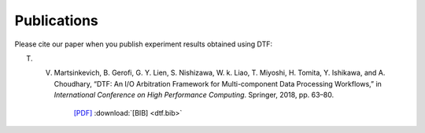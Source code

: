.. _publication:

Publications
============

Please cite our paper when you publish experiment results obtained using DTF:

T. V. Martsinkevich, B. Gerofi, G. Y. Lien, S. Nishizawa, W. k. Liao, T. Miyoshi, H. Tomita, Y. Ishikawa, and A. Choudhary, “DTF: An I/O Arbitration Framework for Multi-component Data Processing Workflows,” in *International Conference on High Performance Computing*. Springer, 2018, pp. 63–80. 

											`[PDF]`_ 
											:download:`[BIB] <dtf.bib>`

.. _[PDF]: http://cucis.ece.northwestern.edu/publications/pdf/MGL18.pdf 


